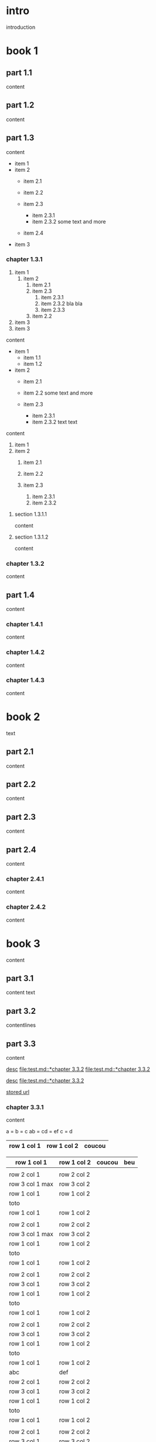 #+STARTUP: showall

* intro

introduction

* book 1

** part 1.1

content

** part 1.2

content

** part 1.3

content

- item 1
- item 2
  + item 2.1
  + item 2.2

  + item 2.3
    * item 2.3.1
    * item 2.3.2
      some text
      and more
  + item 2.4
- item 3


*** chapter 1.3.1

1. item 1
  1) item 2
    1. item 2.1
    2. item 2.3
      1) item 2.3.1
      2) item 2.3.2
         bla bla
      3) item 2.3.3
    3. item 2.2
2. item 3
3. item 3

content

   - item 1
     + item 1.1
     + item 1.2
   - item 2
     + item 2.1
     + item 2.2
       some text
       and more

     + item 2.3
       * item 2.3.1
       * item 2.3.2
         text
         text

content

   1. item 1
   2. item 2
     1) item 2.1
     2) item 2.2

     3) item 2.3
       1. item 2.3.1
       2. item 2.3.2

**** section 1.3.1.1

content

**** section 1.3.1.2

content

*** chapter 1.3.2

content

** part 1.4

content

*** chapter 1.4.1

content

*** chapter 1.4.2

content

*** chapter 1.4.3

content

* book 2

text

** part 2.1

content

** part 2.2

content

** part 2.3

content

** part 2.4

content

*** chapter 2.4.1

content

*** chapter 2.4.2

content

* book 3

content

** part 3.1

content text

** part 3.2
:properties:
:custom_id: section:part_three_two
:end:

contentlines

** part 3.3

content

[[file:test.md::*chapter 3.3.2][desc]]     [[file:test.md::*chapter 3.3.2]]
[[file:test.md::*chapter 3.3.2]]

[[ftp://toto.tutu][desc]]
[[file:test.md::*chapter 3.3.2]]

[[file:test.txt::*part 2.4][stored url]]

*** chapter 3.3.1

content

a = b = c
ab = cd = ef
c = d

| row 1 col 1 | row 1 col 2 | coucou |
|-+-|
|-|

| row 1 col 1 | row 1 col 2 | coucou | beu |
|-+-|
|
| row 2 col 1  | row 2 col 2   |
 | row 3 col 1 max    | row 3 col 2   |
| row 1 col 1 | row 1 col 2 |
| toto |
|-|
| row 1 col 1 | row 1 col 2 |
|
| row 2 col 1  | row 2 col 2   |
 | row 3 col 1  max   | row 3 col 2     |
| row 1 col 1 | row 1 col 2 |
   | toto |
| row 1 col 1 | row 1 col 2 |
|
| row 2 col 1  | row 2 col 2   |
 | row 3 col 1     | row 3 col 2   |
| row 1 col 1 | row 1 col 2 |
| toto |
| row 1 col 1 | row 1 col 2 |
|
| row 2 col 1  | row 2 col 2   |
 | row 3 col 1     | row 3 col 2   |
| row 1 col 1 | row 1 col 2 |
| toto |
| row 1 col 1 | row 1 col 2 |
| abc | def |
| row 2 col 1  | row 2 col 2   |
 | row 3 col 1     | row 3 col 2   |
| row 1 col 1 | row 1 col 2 |
| toto |
| row 1 col 1 | row 1 col 2 |
|
| row 2 col 1  | row 2 col 2   |
 | row 3 col 1     | row 3 col 2   |
| row 1 col 1 | row 1 col 2 |
| toto |
| row 1 col 1 | row 1 col 2 |
|
| row 2 col 1  | row 2 col 2   |
 | row 3 col 1     | row 3 col 2   |
| row 1 col 1 | row 1 col 2 |
| toto |
| row 1 col 1 | row 1 col 2 | coucou |
|
| row 2 col 1  | row 2 col 2   |
 | row 3 col 1 max    | row 3 col 2   |
| row 1 col 1 | row 1 col 2 |
| toto |
| row 1 col 1 | row 1 col 2 |

text

 | row 1 col 1      | row 1 col 2 | coucou | beu |
 |------------------+-------------+--------+-----|
 |                  |             |        |     |
 | row 2 col 1      | row 2 col 2 |        |     |
 | row 3 col 1 max  | row 3 col 2 | cou    |     |
 | row 1 col 1      | row 1 col 2 |        | beu |
 |------------------+-------------+--------+-----|
 | toto             |             |        |     |
 | row 1 col 1      | row 1 col 2 |        |     |
 |                  |             |        |     |
 | row 2 col 1      | row 2 col 2 |        |     |
 | row 3 col 1  max | row 3 col 2 |        |     |
 | row 1 col 1      | row 1 col 2 |        |     |
 | toto             |             |        |     |
 | row 1 col 1      | row 1 col 2 |        |     |
 |                  |             |        |     |
 | row 2 col 1      | row 2 col 2 |        |     |
 | row 3 col 1      | row 3 col 2 |        |     |
 | row 1 col 1      | row 1 col 2 |        |     |
 | toto             |             |        |     |
 | row 1 col 1      | row 1 col 2 |        |     |
 |                  |             |        |     |
 | row 2 col 1      | row 2 col 2 |        |     |
 | row 3 col 1      | row 3 col 2 |        |     |
 | row 1 col 1      | row 1 col 2 |        |     |
 | toto             |             |        |     |
 | row 1 col 1      | row 1 col 2 |        |     |
 | abc              | def         |        |     |
 | row 2 col 1      | row 2 col 2 |        |     |
 | row 3 col 1      | row 3 col 2 |        |     |
 | row 1 col 1      | row 1 col 2 |        |     |
 | toto             |             |        |     |
 | row 1 col 1      | row 1 col 2 |        |     |
 |                  |             |        |     |
 | row 2 col 1      | row 2 col 2 |        |     |
 | row 3 col 1      | row 3 col 2 |        |     |
 | row 1 col 1      | row 1 col 2 |        |     |
 | toto             |             |        |     |
 | row 1 col 1      | row 1 col 2 |        |     |
 |                  |             |        |     |
 | row 2 col 1      | row 2 col 2 |        |     |
 | row 3 col 1      | row 3 col 2 |        |     |
 | row 1 col 1      | row 1 col 2 |        |     |
 | toto             |             |        |     |
 | row 1 col 1      | row 1 col 2 | coucou |     |
 |                  |             |        |     |
 | row 2 col 1      | row 2 col 2 |        |     |
 | row 3 col 1 max  | row 3 col 2 |        |     |
 | row 1 col 1      | row 1 col 2 |        |     |
 | toto             |             |        |     |
 | row 1 col 1      | row 1 col 2 |        |     |


**** section 3.3.1.1

content

**** section 3.3.1.2

content

*** chapter 3.3.2

content

** part 3.4

content

*** chapter 3.4.1

content

*** chapter 3.4.2

content

*** chapter 3.4.3

content

| row 1 col 1 | row 1 col 2 |
| row 2 col 1 | row 2 col 2 |
| row 3 col 1 | row 3 col 2 |
